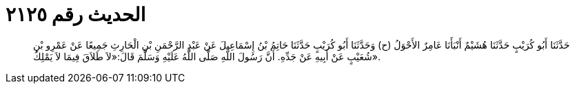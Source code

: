 
= الحديث رقم ٢١٢٥

[quote.hadith]
حَدَّثَنَا أَبُو كُرَيْبٍ حَدَّثَنَا هُشَيْمٌ أَنْبَأَنَا عَامِرٌ الأَحْوَلُ (ح) وَحَدَّثَنَا أَبُو كُرَيْبٍ حَدَّثَنَا حَاتِمُ بْنُ إِسْمَاعِيلَ عَنْ عَبْدِ الرَّحْمَنِ بْنِ الْحَارِثِ جَمِيعًا عَنْ عَمْرِو بْنِ شُعَيْبٍ عَنْ أَبِيهِ عَنْ جَدِّهِ. أَنَّ رَسُولَ اللَّهِ صَلَّى اللَّهُ عَلَيْهِ وَسَلَّمَ قَالَ:«لاَ طَلاَقَ فِيمَا لاَ يَمْلِكُ».